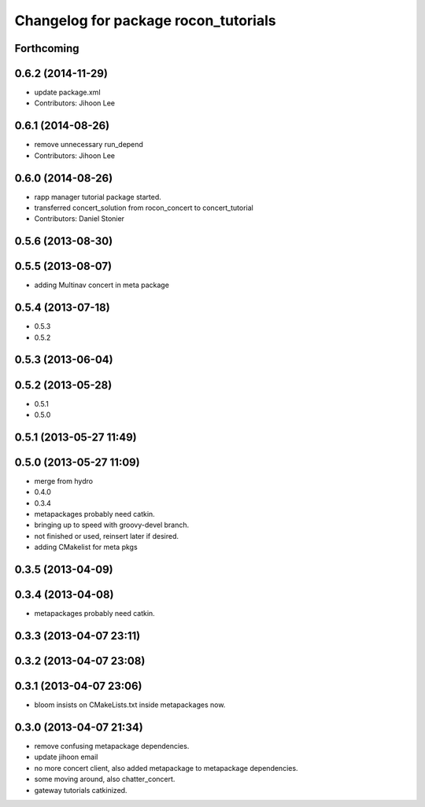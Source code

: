 ^^^^^^^^^^^^^^^^^^^^^^^^^^^^^^^^^^^^^
Changelog for package rocon_tutorials
^^^^^^^^^^^^^^^^^^^^^^^^^^^^^^^^^^^^^

Forthcoming
-----------

0.6.2 (2014-11-29)
------------------
* update package.xml
* Contributors: Jihoon Lee

0.6.1 (2014-08-26)
------------------
* remove unnecessary run_depend
* Contributors: Jihoon Lee

0.6.0 (2014-08-26)
------------------
* rapp manager tutorial package started.
* transferred concert_solution from rocon_concert to concert_tutorial
* Contributors: Daniel Stonier

0.5.6 (2013-08-30)
------------------

0.5.5 (2013-08-07)
------------------
* adding Multinav concert in meta package

0.5.4 (2013-07-18)
------------------
* 0.5.3
* 0.5.2

0.5.3 (2013-06-04)
------------------

0.5.2 (2013-05-28)
------------------
* 0.5.1
* 0.5.0

0.5.1 (2013-05-27 11:49)
------------------------

0.5.0 (2013-05-27 11:09)
------------------------
* merge from hydro
* 0.4.0
* 0.3.4
* metapackages probably need catkin.
* bringing up to speed with groovy-devel branch.
* not finished or used, reinsert later if desired.
* adding CMakelist for meta pkgs

0.3.5 (2013-04-09)
------------------

0.3.4 (2013-04-08)
------------------
* metapackages probably need catkin.

0.3.3 (2013-04-07 23:11)
------------------------

0.3.2 (2013-04-07 23:08)
------------------------

0.3.1 (2013-04-07 23:06)
------------------------
* bloom insists on CMakeLists.txt inside metapackages now.

0.3.0 (2013-04-07 21:34)
------------------------
* remove confusing metapackage dependencies.
* update jihoon email
* no more concert client, also added metapackage to metapackage dependencies.
* some moving around, also chatter_concert.
* gateway tutorials catkinized.
